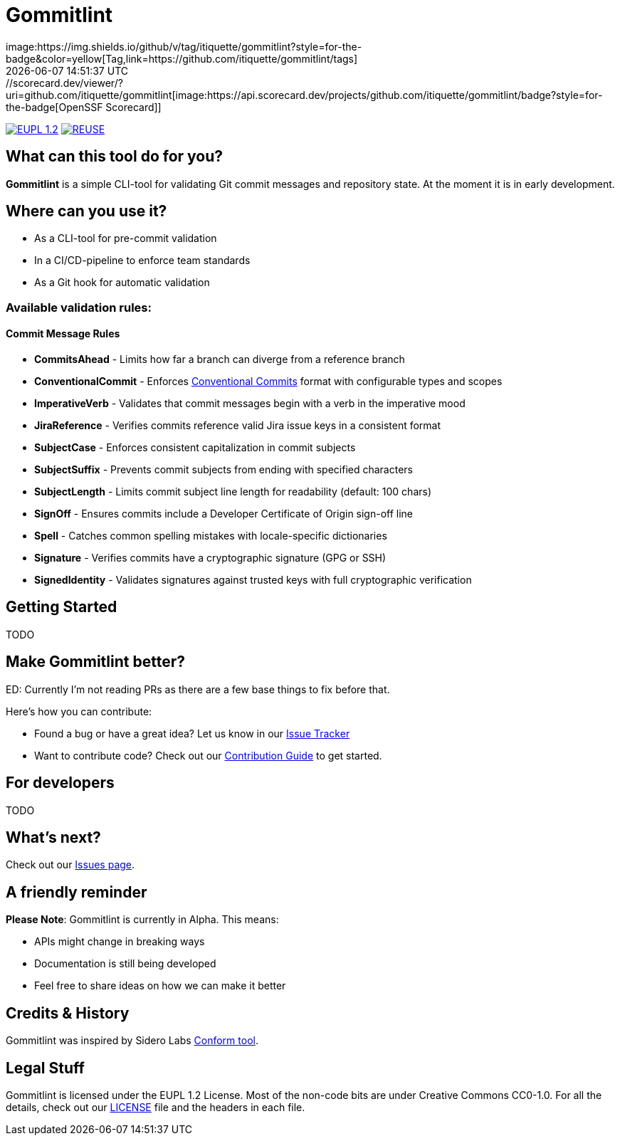 // SPDX-FileCopyrightText: Josef Andersson
//
// SPDX-License-Identifier: CC0-1.0
= Gommitlint
:revdate: {docdatetime}
:doctype: article
:imagesdir: assets
:source-highlighter: rouge
ifdef::env-github[]
:tip-caption: :bulb:
:note-caption: :information_source:
:important-caption: :heavy_exclamation_mark:
:caution-caption: :fire:
:warning-caption: :warning:
endif::[]
image:https://img.shields.io/github/v/tag/itiquette/gommitlint?style=for-the-badge&color=yellow[Tag,link=https://github.com/itiquette/gommitlint/tags]
https://scorecard.dev/viewer/?uri=github.com/itiquette/gommitlint[image:https://api.scorecard.dev/projects/github.com/itiquette/gommitlint/badge?style=for-the-badge[OpenSSF Scorecard]]
link:LICENSE[image:https://img.shields.io/badge/License-EUPL%201.2-blue?style=for-the-badge[EUPL 1.2]]
image:https://img.shields.io/badge/dynamic/json?url=https%3A%2F%2Fapi.reuse.software%2Fstatus%2Fgithub.com%2Fitiquette%2Fgommitlint&query=status&style=for-the-badge&label=REUSE[REUSE,link=https://api.reuse.software/info/github.com/itiquette/gommitlint]

== What can this tool do for you?
*Gommitlint* is a simple CLI-tool for validating Git commit messages and repository state.
At the moment it is in early development.

== Where can you use it?

* As a CLI-tool for pre-commit validation
* In a CI/CD-pipeline to enforce team standards
* As a Git hook for automatic validation

=== Available validation rules:

==== Commit Message Rules

* *CommitsAhead* - Limits how far a branch can diverge from a reference branch
* *ConventionalCommit* - Enforces https://www.conventionalcommits.org[Conventional Commits] format with configurable types and scopes
* *ImperativeVerb* - Validates that commit messages begin with a verb in the imperative mood
* *JiraReference* - Verifies commits reference valid Jira issue keys in a consistent format
* *SubjectCase* - Enforces consistent capitalization in commit subjects
* *SubjectSuffix* - Prevents commit subjects from ending with specified characters
* *SubjectLength* - Limits commit subject line length for readability (default: 100 chars)
* *SignOff* - Ensures commits include a Developer Certificate of Origin sign-off line
* *Spell* - Catches common spelling mistakes with locale-specific dictionaries
* *Signature* - Verifies commits have a cryptographic signature (GPG or SSH)
* *SignedIdentity* - Validates signatures against trusted keys with full cryptographic verification

== Getting Started
TODO
//1. Check out the link:docs/usage.adoc[Usage Guide] for a quick start.
// 2. The link:INSTALL.adoc[Installation Guide] will get you up and running.

== Make Gommitlint better?
ED: Currently I'm not reading PRs as there are a few base things to fix before that.

Here's how you can contribute:

* Found a bug or have a great idea? Let us know in our https://github.com/itiquette/gommitlint/issues[Issue Tracker]
* Want to contribute code? Check out our link:CONTRIBUTING.md[Contribution Guide] to get started.

== For developers
TODO
//If you're interested in how it works, see the link:DEVELOPMENT.adoc[Development Guide].

== What's next?
Check out our https://github.com/itiquette/gommitlint/issues[Issues page].

== A friendly reminder
**Please Note**: Gommitlint is currently in Alpha. This means:

* APIs might change in breaking ways
* Documentation is still being developed
* Feel free to share ideas on how we can make it better

== Credits & History

Gommitlint was inspired by Sidero Labs https://github.com/siderolabs/conform[Conform tool].

== Legal Stuff
Gommitlint is licensed under the EUPL 1.2 License.
Most of the non-code bits are under Creative Commons CC0-1.0.
For all the details, check out our link:LICENSE[LICENSE] file and the headers in each file.
